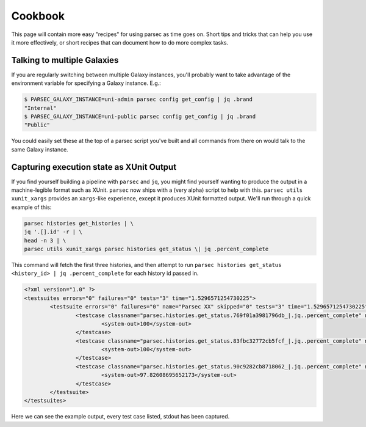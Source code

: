 ========
Cookbook
========

This page will contain more easy "recipes" for using parsec as time goes
on. Short tips and tricks that can help you use it more effectively, or
short recipes that can document how to do more complex tasks.

Talking to multiple Galaxies
----------------------------

If you are regularly switching between multiple Galaxy instances, you'll
probably want to take advantage of the environment variable for
specifying a Galaxy instance. E.g.:

.. code-block:: shell

    $ PARSEC_GALAXY_INSTANCE=uni-admin parsec config get_config | jq .brand
    "Internal"
    $ PARSEC_GALAXY_INSTANCE=uni-public parsec config get_config | jq .brand
    "Public"

You could easily set these at the top of a parsec script you've built
and all commands from there on would talk to the same Galaxy instance.

Capturing execution state as XUnit Output
-----------------------------------------

If you find yourself building a pipeline with ``parsec`` and ``jq``, you might find
yourself wanting to produce the output in a machine-legible format such as
XUnit. ``parsec`` now ships with a (very alpha) script to help with this.
``parsec utils xunit_xargs`` provides an ``xargs``-like experience, except it
produces XUnit formatted output. We'll run through a quick example of this:

.. code-block:: shell

    parsec histories get_histories | \
    jq '.[].id' -r | \
    head -n 3 | \
    parsec utils xunit_xargs parsec histories get_status \| jq .percent_complete

This command will fetch the first three histories, and then attempt to run
``parsec histories get_status <history_id> | jq .percent_complete`` for each
history id passed in.

.. code-block:: xml

    <?xml version="1.0" ?>
    <testsuites errors="0" failures="0" tests="3" time="1.5296571254730225">
            <testsuite errors="0" failures="0" name="Parsec XX" skipped="0" tests="3" time="1.5296571254730225">
                    <testcase classname="parsec.histories.get_status.769f01a3981796db_|.jq..percent_complete" name="parsec.histories.get_status.769f01a3981796db_" time="0.518695">
                            <system-out>100</system-out>
                    </testcase>
                    <testcase classname="parsec.histories.get_status.83fbc32772cb5fcf_|.jq..percent_complete" name="parsec.histories.get_status.83fbc32772cb5fcf_" time="0.505619">
                            <system-out>100</system-out>
                    </testcase>
                    <testcase classname="parsec.histories.get_status.90c9282cb8718062_|.jq..percent_complete" name="parsec.histories.get_status.90c9282cb8718062_" time="0.505343">
                            <system-out>97.82608695652173</system-out>
                    </testcase>
            </testsuite>
    </testsuites>

Here we can see the example output, every test case listed, stdout has been captured.
